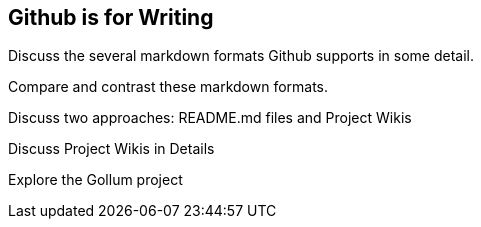 [[github-writing]]
== Github is for Writing

Discuss the several markdown formats Github supports in some detail.

Compare and contrast these markdown formats.

Discuss two approaches: README.md files and Project Wikis

Discuss Project Wikis in Details

Explore the Gollum project
